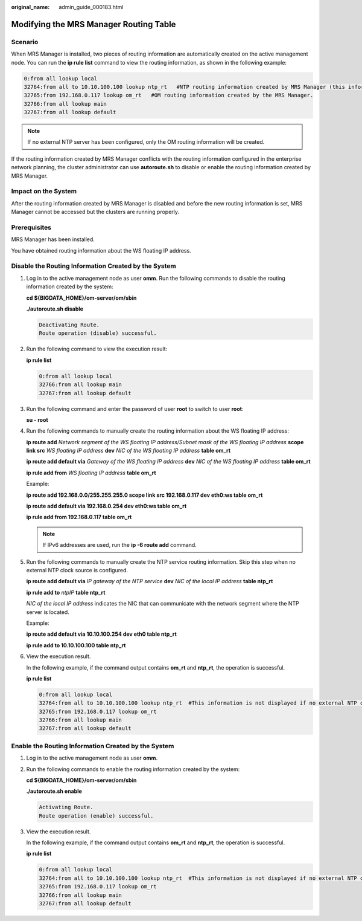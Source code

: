 :original_name: admin_guide_000183.html

.. _admin_guide_000183:

Modifying the MRS Manager Routing Table
=======================================

Scenario
--------

When MRS Manager is installed, two pieces of routing information are automatically created on the active management node. You can run the **ip rule list** command to view the routing information, as shown in the following example:

.. code-block::

   0:from all lookup local
   32764:from all to 10.10.100.100 lookup ntp_rt   #NTP routing information created by MRS Manager (this information is unavailable if no external NTP clock source is configured).
   32765:from 192.168.0.117 lookup om_rt   #OM routing information created by the MRS Manager.
   32766:from all lookup main
   32767:from all lookup default

.. note::

   If no external NTP server has been configured, only the OM routing information will be created.

If the routing information created by MRS Manager conflicts with the routing information configured in the enterprise network planning, the cluster administrator can use **autoroute.sh** to disable or enable the routing information created by MRS Manager.

Impact on the System
--------------------

After the routing information created by MRS Manager is disabled and before the new routing information is set, MRS Manager cannot be accessed but the clusters are running properly.

Prerequisites
-------------

MRS Manager has been installed.

You have obtained routing information about the WS floating IP address.

Disable the Routing Information Created by the System
-----------------------------------------------------

#. Log in to the active management node as user **omm**. Run the following commands to disable the routing information created by the system:

   **cd ${BIGDATA_HOME}/om-server/om/sbin**

   **./autoroute.sh disable**

   .. code-block::

      Deactivating Route.
      Route operation (disable) successful.

#. Run the following command to view the execution result:

   **ip rule list**

   .. code-block::

      0:from all lookup local
      32766:from all lookup main
      32767:from all lookup default

#. Run the following command and enter the password of user **root** to switch to user **root**:

   **su - root**

#. Run the following commands to manually create the routing information about the WS floating IP address:

   **ip route add** *Network segment of the WS floating IP address/Subnet mask of the WS floating IP address* **scope link src** *WS floating IP address* **dev** *NIC of the WS floating IP address* **table om_rt**

   **ip route add default via** *Gateway of the WS floating IP address* **dev** *NIC of the WS floating IP address* **table om_rt**

   **ip rule add from** *WS floating IP address* **table om_rt**

   Example:

   **ip route add 192.168.0.0/255.255.255.0 scope link src 192.168.0.117 dev eth0:ws table om_rt**

   **ip route add default via 192.168.0.254 dev eth0:ws table om_rt**

   **ip rule add from 192.168.0.117 table om_rt**

   .. note::

      If IPv6 addresses are used, run the **ip -6 route add** command.

#. Run the following commands to manually create the NTP service routing information. Skip this step when no external NTP clock source is configured.

   **ip route add default via** *IP gateway of the NTP service* **dev** *NIC of the local IP address* **table ntp_rt**

   **ip rule add to** *ntpIP* **table ntp_rt**

   *NIC of the local IP address* indicates the NIC that can communicate with the network segment where the NTP server is located.

   Example:

   **ip route add default via 10.10.100.254 dev eth0 table ntp_rt**

   **ip rule add to 10.10.100.100 table ntp_rt**

#. View the execution result.

   In the following example, if the command output contains **om_rt** and **ntp_rt**, the operation is successful.

   **ip rule list**

   .. code-block::

      0:from all lookup local
      32764:from all to 10.10.100.100 lookup ntp_rt  #This information is not displayed if no external NTP clock source is configured.
      32765:from 192.168.0.117 lookup om_rt
      32766:from all lookup main
      32767:from all lookup default

Enable the Routing Information Created by the System
----------------------------------------------------

#. Log in to the active management node as user **omm**.

#. Run the following commands to enable the routing information created by the system:

   **cd ${BIGDATA_HOME}/om-server/om/sbin**

   **./autoroute.sh enable**

   .. code-block::

      Activating Route.
      Route operation (enable) successful.

#. View the execution result.

   In the following example, if the command output contains **om_rt** and **ntp_rt**, the operation is successful.

   **ip rule list**

   .. code-block::

      0:from all lookup local
      32764:from all to 10.10.100.100 lookup ntp_rt  #This information is not displayed if no external NTP clock source is configured.
      32765:from 192.168.0.117 lookup om_rt
      32766:from all lookup main
      32767:from all lookup default
